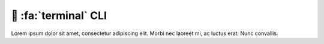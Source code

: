 .. _gv-cli:

🚧 :fa:`terminal` CLI
=====================

Lorem ipsum dolor sit amet, consectetur adipiscing elit. Morbi nec laoreet mi, ac luctus erat. Nunc convallis.
